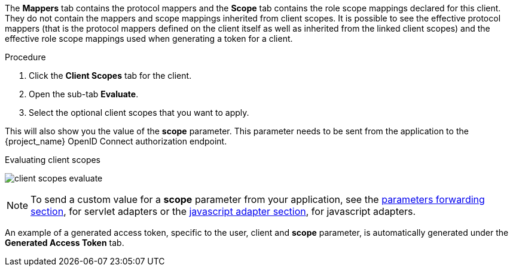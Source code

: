 [id="proc_evaluating_client_scopes_{context}"]

[role="_abstract"]
The *Mappers* tab contains the protocol mappers and the *Scope* tab contains the role scope mappings declared for this client. They do not contain the mappers and scope mappings inherited from client scopes. It is possible to see the effective protocol mappers (that is the protocol mappers defined on the client itself as well as inherited from the linked client scopes) and the effective role scope mappings used when generating a token for a client.

.Procedure
. Click the *Client Scopes* tab for the client.
. Open the sub-tab *Evaluate*. 
. Select the optional client scopes that you want to apply. 

This will also show you the value of the *scope* parameter. This parameter needs to be sent from the application to the {project_name} OpenID Connect authorization endpoint.

.Evaluating client scopes
image:{project_images}/client-scopes-evaluate.png[]

[NOTE]
====
To send a custom value for a *scope* parameter from your application, see the link:{adapterguide_link}#_params_forwarding[parameters forwarding section], for servlet adapters or the link:{adapterguide_link}#_javascript_adapter[javascript adapter section], for javascript adapters.
====

An example of a generated access token, specific to the user, client and *scope* parameter, is automatically generated under the *Generated Access Token* tab.
